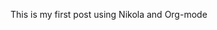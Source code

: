 #+BEGIN_COMMENT
.. title: My first post
.. slug: my-first-post
.. date: 2016-07-16 15:22:20 UTC+02:00
.. tags: 
.. category: 
.. link: 
.. description: 
.. type: text
#+END_COMMENT


This is my first post using Nikola and Org-mode
